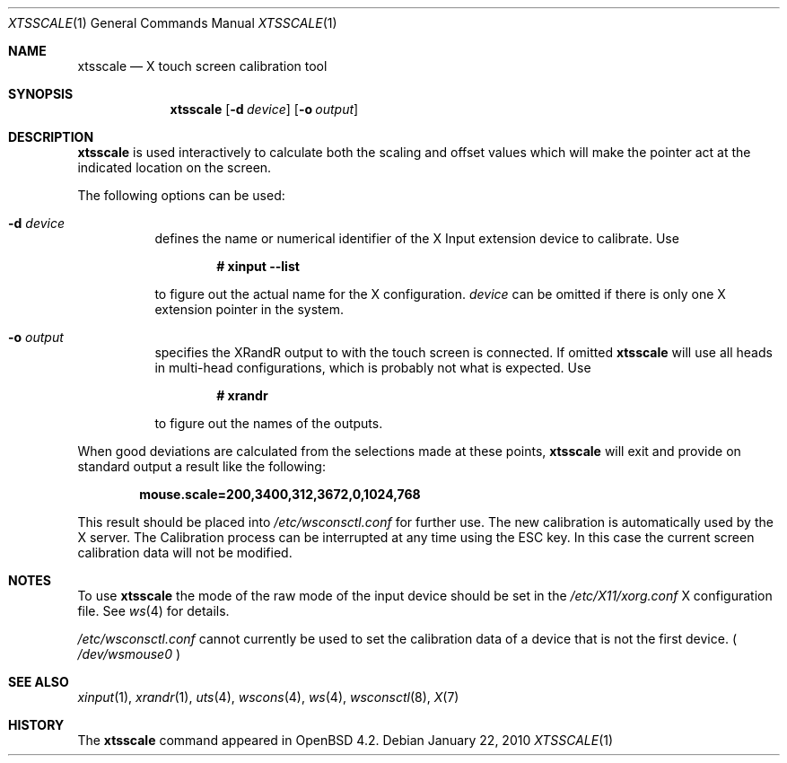 .\" $OpenBSD: xtsscale.1,v 1.8 2010/01/22 07:47:54 matthieu Exp $
.\"
.\" Copyright (c) 2007 Robert Nagy <robert@openbsd.org>
.\" Copyright (c) 2009 Matthieu Herrb <matthieu@herrb.eu>
.\"
.\" Redistribution and use in source and binary forms, with or without
.\" modification, are permitted provided that the following conditions
.\" are met:
.\" 1. Redistributions of source code must retain the above copyright
.\"    notice, this list of conditions and the following disclaimer.
.\" 2. Redistributions in binary form must reproduce the above copyright
.\"    notice, this list of conditions and the following disclaimer in the
.\"    documentation and/or other materials provided with the distribution.
.\"
.\" THIS SOFTWARE IS PROVIDED BY THE OPENBSD PROJECT AND CONTRIBUTORS
.\" ``AS IS'' AND ANY EXPRESS OR IMPLIED WARRANTIES, INCLUDING, BUT NOT
.\" LIMITED TO, THE IMPLIED WARRANTIES OF MERCHANTABILITY AND FITNESS FOR
.\" A PARTICULAR PURPOSE ARE DISCLAIMED.  IN NO EVENT SHALL THE OPENBSD
.\" PROJECT OR CONTRIBUTORS BE LIABLE FOR ANY DIRECT, INDIRECT, INCIDENTAL,
.\" SPECIAL, EXEMPLARY, OR CONSEQUENTIAL DAMAGES (INCLUDING, BUT NOT
.\" LIMITED TO, PROCUREMENT OF SUBSTITUTE GOODS OR SERVICES; LOSS OF USE,
.\" DATA, OR PROFITS; OR BUSINESS INTERRUPTION) HOWEVER CAUSED AND ON ANY
.\" THEORY OF LIABILITY, WHETHER IN CONTRACT, STRICT LIABILITY, OR TORT
.\" (INCLUDING NEGLIGENCE OR OTHERWISE) ARISING IN ANY WAY OUT OF THE USE
.\" OF THIS SOFTWARE, EVEN IF ADVISED OF THE POSSIBILITY OF SUCH DAMAGE.
.\"
.Dd $Mdocdate: January 22 2010 $
.Dt XTSSCALE 1
.Os
.Sh NAME
.Nm xtsscale
.Nd X touch screen calibration tool 
.Sh SYNOPSIS
.Nm xtsscale
.Bk -words
.Op Fl d Ar device
.Op Fl o Ar output
.Ek
.Sh DESCRIPTION
.Nm
is used interactively to calculate both the scaling and offset values which
will make the pointer act at the indicated location on the screen.
.Pp
The following options can be used:
.Bl -tag -width Ds
.It Fl d Ar device 
defines the name or numerical identifier of the X Input extension device 
to calibrate.
Use
.Pp
.Dl # xinput --list
.Pp
to figure out the actual name for the X configuration.
.Ar device
can be omitted if there is only one X extension pointer in the system.
.It Fl o Ar output
specifies the XRandR output to with the touch screen is connected.
If omitted
.Nm
will use all heads in multi-head configurations, which is probably
not what is expected.
Use
.Pp
.Dl # xrandr
.Pp
to figure out the names of the outputs.
.El
.Pp
When good deviations are calculated from the selections made at these
points,
.Nm
will exit and provide on standard output a result like the following:
.Pp
.Dl mouse.scale=200,3400,312,3672,0,1024,768
.Pp
This result should be placed into
.Pa /etc/wsconsctl.conf
for further use. 
The new calibration is automatically used by the X server.
The Calibration process can be interrupted at any time using the ESC 
key.
In this case the current screen calibration data will not be modified.
.Sh NOTES
To use 
.Nm
the mode of the raw mode of the input device should be set in the
.Pa /etc/X11/xorg.conf
X configuration file. See 
.Xr ws 4
for details.
.Pp
.Pa /etc/wsconsctl.conf
cannot currently be used to set the calibration data of a device
that is not the first device. (
.Pa /dev/wsmouse0
)
.Sh SEE ALSO
.Xr xinput 1 ,
.Xr xrandr 1 ,
.Xr uts 4 ,
.Xr wscons 4 ,
.Xr ws 4 ,
.Xr wsconsctl 8 ,
.Xr X 7
.Sh HISTORY
The
.Nm 
command appeared in
.Ox 4.2 .   
